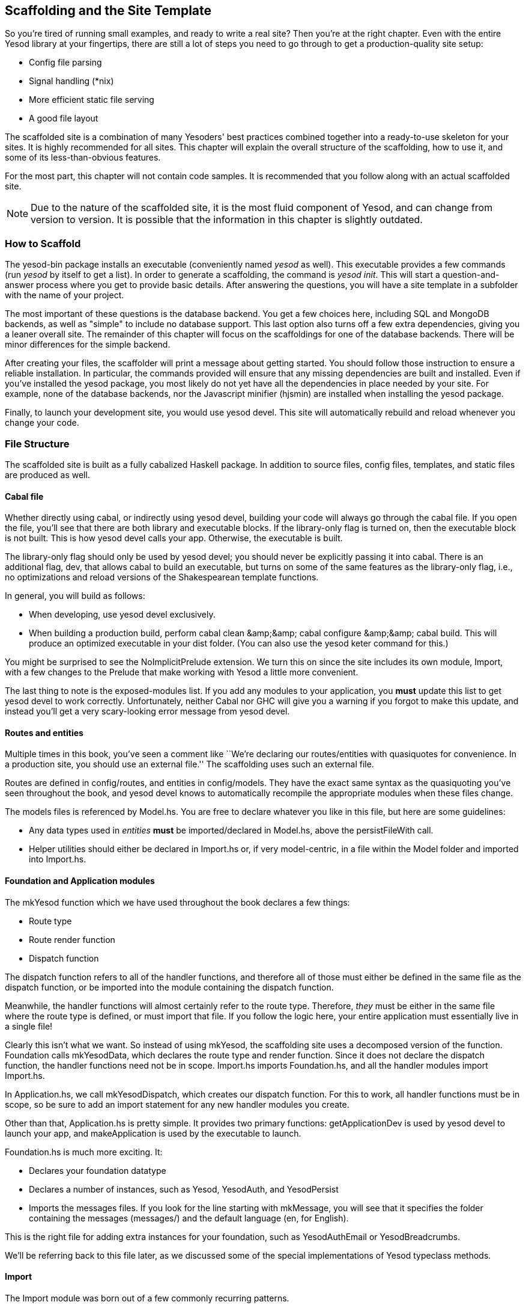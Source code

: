 == Scaffolding and the Site Template

So you're tired of running small examples, and ready to write a real site? Then
you're at the right chapter. Even with the entire Yesod library at your
fingertips, there are still a lot of steps you need to go through to get a
production-quality site setup:

* Config file parsing
* Signal handling (*nix)
* More efficient static file serving
* A good file layout

The scaffolded site is a combination of many Yesoders' best practices combined
together into a ready-to-use skeleton for your sites. It is highly recommended
for all sites. This chapter will explain the overall structure of the
scaffolding, how to use it, and some of its less-than-obvious features.

For the most part, this chapter will not contain code samples. It is
recommended that you follow along with an actual scaffolded site.

NOTE: Due to the nature of the scaffolded site, it is the most fluid component
of Yesod, and can change from version to version. It is possible that the
information in this chapter is slightly outdated.

=== How to Scaffold

The yesod-bin package installs an executable (conveniently named _yesod_ as
well). This executable provides a few commands (run _yesod_ by itself to get a
list). In order to generate a scaffolding, the command is _yesod init_. This
will start a question-and-answer process where you get to provide basic
details. After answering the questions, you will have a site template in a
subfolder with the name of your project.

The most important of these questions is the database backend. You get a few
choices here, including SQL and MongoDB backends, as well as "simple" to
include no database support.  This last option also turns off a few extra
dependencies, giving you a leaner overall site. The remainder of this chapter
will focus on the scaffoldings for one of the database backends. There will be
minor differences for the simple backend.

After creating your files, the scaffolder will print a message about getting
started. You should follow those instruction to ensure a reliable installation.
In particular, the commands provided will ensure that any missing dependencies are built and installed.
Even if you've installed the +yesod+ package, you most likely do not yet
have all the dependencies in place needed by your site. For example, none of
the database backends, nor the Javascript minifier (hjsmin) are installed when
installing the +yesod+ package.

Finally, to launch your development site, you would use +yesod devel+.
This site will automatically rebuild and reload whenever
you change your code.

=== File Structure

The scaffolded site is built as a fully cabalized Haskell package. In addition
to source files, config files, templates, and static files are produced as
well.

==== Cabal file

Whether directly using +cabal+, or indirectly using +yesod devel+, building
your code will always go through the cabal file. If you open the file, you'll
see that there are both library and executable blocks. If the +library-only+
flag is turned on, then the executable block is not built.  This is how +yesod
devel+ calls your app. Otherwise, the executable is built.

The +library-only+ flag should only be used by +yesod devel+; you should never
be explicitly passing it into +cabal+. There is an additional flag, +dev+, that
allows cabal to build an executable, but turns on some of the same features as
the library-only flag, i.e., no optimizations and reload versions of the
Shakespearean template functions.

In general, you will build as follows:

* When developing, use +yesod devel+ exclusively.

* When building a production build, perform +cabal clean &amp;&amp; cabal
  configure &amp;&amp; cabal build+. This will produce an optimized executable
  in your +dist+ folder. (You can also use the +yesod keter+ command for this.)

You might be surprised to see the +NoImplicitPrelude+ extension. We turn this
on since the site includes its own module, +Import+, with a few changes to the
Prelude that make working with Yesod a little more convenient.

The last thing to note is the exposed-modules list. If you add any modules to
your application, you *must* update this list to get yesod devel to work
correctly. Unfortunately, neither Cabal nor GHC will give you a warning if you
forgot to make this update, and instead you'll get a very scary-looking error
message from yesod devel.

==== Routes and entities

Multiple times in this book, you've seen a comment like ``We're declaring our
routes/entities with quasiquotes for convenience. In a production site, you
should use an external file.'' The scaffolding uses such an external file.

Routes are defined in +config/routes+, and entities in +config/models+. They
have the exact same syntax as the quasiquoting you've seen throughout the book,
and +yesod devel+ knows to automatically recompile the appropriate modules when
these files change.

The +models+ files is referenced by +Model.hs+. You are free to declare
whatever you like in this file, but here are some guidelines:

* Any data types used in _entities_ *must* be imported/declared in +Model.hs+,
  above the +persistFileWith+ call.

* Helper utilities should either be declared in +Import.hs+ or, if very
  model-centric, in a file within the +Model+ folder and imported into
  +Import.hs+.

==== Foundation and Application modules

The +mkYesod+ function which we have used throughout the book declares a few
things:

* Route type
* Route render function
* Dispatch function

The dispatch function refers to all of the handler functions, and therefore all
of those must either be defined in the same file as the dispatch function, or
be imported into the module containing the dispatch function.

Meanwhile, the handler functions will almost certainly refer to the route type.
Therefore, _they_ must be either in the same file where the route type is
defined, or must import that file. If you follow the logic here, your entire
application must essentially live in a single file!

Clearly this isn't what we want. So instead of using +mkYesod+, the scaffolding
site uses a decomposed version of the function. +Foundation+ calls
+mkYesodData+, which declares the route type and render function. Since it does
not declare the dispatch function, the handler functions need not be in scope.
+Import.hs+ imports +Foundation.hs+, and all the handler modules import
+Import.hs+.

In +Application.hs+, we call +mkYesodDispatch+, which creates our dispatch
function. For this to work, all handler functions must be in scope, so be sure
to add an import statement for any new handler modules you create.

Other than that, +Application.hs+ is pretty simple. It provides two primary
functions: +getApplicationDev+ is used by +yesod devel+ to launch your app, and
+makeApplication+ is used by the executable to launch.

+Foundation.hs+ is much more exciting. It:

* Declares your foundation datatype

* Declares a number of instances, such as +Yesod+, +YesodAuth+, and
  +YesodPersist+

* Imports the messages files. If you look for the line starting with
  +mkMessage+, you will see that it specifies the folder containing the
  messages (+messages/+) and the default language (+en+, for English).

This is the right file for adding extra instances for your foundation, such as
+YesodAuthEmail+ or +YesodBreadcrumbs+.

We'll be referring back to this file later, as we discussed some of the special
implementations of +Yesod+ typeclass methods.

==== Import

The +Import+ module was born out of a few commonly recurring patterns.

* I want to define some helper functions (maybe the +&lt;&gt; = mappend+
  operator) to be used by all handlers.

* I'm always adding the same five import statements (+Data.Text+,
  +Control.Applicative+, etc) to every handler module.

* I want to make sure I never use some evil function (+head+, +readFile+, ...) from +Prelude+.
[NOTE]
====
Yes, evil is hyperbole. If you're wondering why I listed those functions as bad: +head+ is partial, and throws exceptions on an empty list, and +readFile+ uses lazy I/O, which doesn't close file handles quickly enough. Also, +readFile+ uses +String+ instead of +Text+.
====

The solution is to turn on the +NoImplicitPrelude+ language extension,
re-export the parts of +Prelude+ we want, add in all the other stuff we want,
define our own functions as well, and then import this file in all handlers.

NOTE: It is likely that, at some point after publishing this chapter, the
scaffolded site will switch to an alternative prelude, such as
+classy-prelude-yesod+. Don't be surprised if +Import+ looks quite different
than it is described here.

==== Handler modules

Handler modules should go inside the +Handler+ folder. The site template
includes one module: +Handler/Home.hs+. How you split up your handler functions
into individual modules is your decision, but a good rule of thumb is:

* Different methods for the same route should go in the same file, e.g.
  +getBlogR+ and +postBlogR+.

* Related routes can also usually go in the same file, e.g., +getPeopleR+ and
  +getPersonR+.

Of course, it's entirely up to you. When you add a new handler file, make sure
you do the following:

* Add it to version control (you _are_ using version control, right?).
* Add it to the cabal file.
* Add it to the +Application.hs+ file.
* Put a module statement at the top, and an +import Import+ line below it.

You can use the +yesod add-handler+ command to automate the last three steps.

=== widgetFile

It's very common to want to include CSS and Javascript specific to a page. You
don't want to have to remember to include those Lucius and Julius files
manually every time you refer to a Hamlet file. For this, the site template
provides the +widgetFile+ function.

If you have a handler function:

[source, haskell]
----
getHomeR = defaultLayout $(widgetFile "homepage")
----

, Yesod will look for the following files:

*  +templates/homepage.hamlet+
*  +templates/homepage.lucius+
*  +templates/homepage.cassius+
*  +templates/homepage.julius+

If any of those files are present, they will be automatically included in the
output.

NOTE: Due to the nature of how this works, if you launch your app with +yesod devel+,
and then create a new file (e.g., +templates/homepage.julius+), the
contents will _not_ be included until the file calling +widgetFile+ is
recompiled. In such a case, you may need to force a save of that file to get
+yesod devel+ to recompile.

=== defaultLayout

One of the first things you're going to want to customize is the look of your
site. The layout is actually broken up into two files:

*  +templates/default-layout-wrapper.hamlet+ contains just the basic shell of a
   page. This file is interpreted as plain Hamlet, not as a Widget, and
   therefore cannot refer to other widgets, embed i18n strings, or add extra
   CSS/JS.

*  +templates/default-layout.hamlet+ is where you would put the bulk of your
   page. You *must* remember to include the +widget+ value in the page, as that
   contains the per-page contents. This file is interpreted as a Widget.

Also, since default-layout is included via the +widgetFile+ function, any
Lucius, Cassius, or Julius files named +default-layout.*+ will automatically be
included as well.

=== Static files

The scaffolded site automatically includes the static file subsite, optimized
for serving files that will not change over the lifetime of the current build.
What this means is that:

* When your static file identifiers are generated (e.g., +static/mylogo.png+
  becomes +mylogo_png+), a query-string parameter is added to it with a hash of
  the contents of the file. All of this happens at compile time.

* When +yesod-static+ serves your static files, it sets expiration headers far
  in the future, and incldues an etag based on a hash of your content.

* Whenever you embed a link to +mylogo_png+, the rendering includes the
  query-string parameter. If you change the logo, recompile, and launch your
  new app, the query string will have changed, causing users to ignore the
  cached copy and download a new version.

Additionally, you can set a specific static root in your +Settings.hs+ file to
serve from a different domain name. This has the advantage of not requiring
transmission of cookies for static file requests, and also lets you offload
static file hosting to a CDN or a service like Amazon S3. See the comments in
the file for more details.

Another optimization is that CSS and Javascript included in your widgets will
not be included inside your HTML. Instead, their contents will be written to an
external file, and a link given. This file will be named based on a hash of the
contents as well, meaning:

. Caching works properly.

. Yesod can avoid an expensive disk write of the CSS/Javascript file contents if a file with the same hash already exists.

Finally, all of your Javascript is automatically minified via hjsmin.

=== Conclusion

The purpose of this chapter was not to explain every line that exists in the
scaffolded site, but instead to give a general overview to how it works. The
best way to become more familiar with it is to jump right in and start writing
a Yesod site with it.
